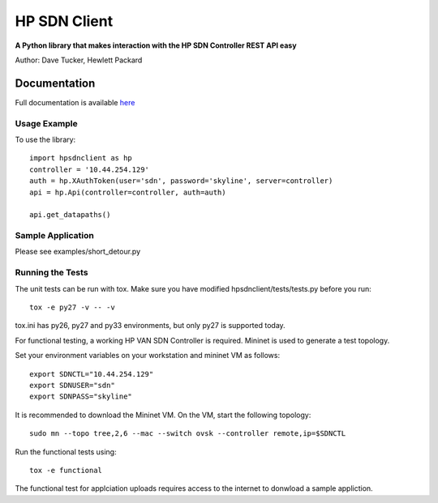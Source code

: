 HP SDN Client
=============
.. image:: https://travis-ci.org/dave-tucker/hp-sdn-client.png?branch=master
    :target: https://travis-ci.org/dave-tucker/hp-sdn-client
.. image:: https://badge.fury.io/py/hp-sdn-client.png
    :target: http://badge.fury.io/py/hp-sdn-client
.. image:: https://coveralls.io/repos/dave-tucker/hp-sdn-client/badge.png
  :target: https://coveralls.io/r/dave-tucker/hp-sdn-client

**A Python library that makes interaction with the HP SDN Controller REST API easy**

Author: Dave Tucker, Hewlett Packard

Documentation
_____________

Full documentation is available `here <https://hp-sdn-client.readthedocs.org/en/latest/index.html>`_

Usage Example
-------------

To use the library::

    import hpsdnclient as hp
    controller = '10.44.254.129'
    auth = hp.XAuthToken(user='sdn', password='skyline', server=controller)
    api = hp.Api(controller=controller, auth=auth)

    api.get_datapaths()


Sample Application
------------------

Please see examples/short_detour.py

Running the Tests
-----------------

The unit tests can be run with tox. Make sure you have modified hpsdnclient/tests/tests.py before you run::

    tox -e py27 -v -- -v

tox.ini has py26, py27 and py33 environments, but only py27 is supported today.

For functional testing, a working HP VAN SDN Controller is required. Mininet is used to generate a test topology.

Set your environment variables on your workstation and mininet VM as follows::

    export SDNCTL="10.44.254.129"
    export SDNUSER="sdn"
    export SDNPASS="skyline"

It is recommended to download the Mininet VM. On the VM, start the following topology::

    sudo mn --topo tree,2,6 --mac --switch ovsk --controller remote,ip=$SDNCTL

Run the functional tests using::

    tox -e functional

The functional test for applciation uploads requires access to the internet to donwload a sample appliction.

